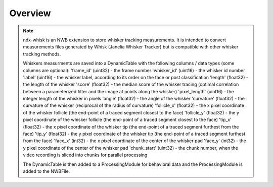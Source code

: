 Overview
========

.. note::
    ndx-whisk is an NWB extension to store whisker tracking measurements. It is intended to convert measurements files generated by Whisk (Janelia Whisker Tracker) but is compatible with other whisker tracking methods.

    Whiskers measurments are saved into a DynamicTable with the following columns / data types (some columns are optional):
    'frame_id' (uint32) - the frame number
    'whisker_id' (uint16) - the whisker id number
    'label' (uint16) - the whisker label, according to its order on the face or post classification
    'length' (float32) - the length of the whisker
    'score' (float32) - the median score of the whisker tracing (optimal correlation between a parameterized filter and the image at points along the whisker)
    'pixel_length' (uint16) - the integer length of the whisker in pixels
    'angle' (float32) - the angle of the whisker
    'curvature' (float32) - the curvature of the whisker (reciprocal of the radius of curvature)
    'follicle_x' (float32) - the x pixel coordinate of the whisker follicle (the end-point of a traced segment closest to the face)
    'follicle_y' (float32) - the y pixel coordinate of the whisker follicle (the end-point of a traced segment closest to the face)
    'tip_x' (float32) - the x pixel coordinate of the whisker tip (the end-point of a traced segment furthest from the face)
    'tip_y' (float32) - the y pixel coordinate of the whisker tip (the end-point of a traced segment furthest from the face)
    'face_x' (int32) - the x pixel coordinate of the center of the whisker pad
    'face_y' (int32) - the y pixel coordinate of the center of the whisker pad
    'chunk_start' (uint32) - the chunk number, when the video recording is sliced into chunks for parallel processing

    The DynamicTable is then added to a ProcessingModule for behavioral data and the ProcessingModule is added to the NWBFile.